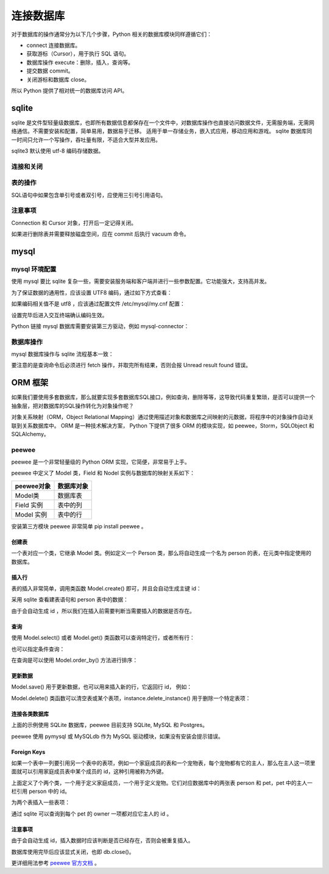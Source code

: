 连接数据库
============

对于数据库的操作通常分为以下几个步骤，Python 相关的数据库模块同样遵循它们：

- connect 连接数据库。
- 获取游标（Cursor），用于执行 SQL 语句。
- 数据库操作 execute：删除，插入，查询等。
- 提交数据 commit。
- 关闭游标和数据库 close。

所以 Python 提供了相对统一的数据库访问 API。

sqlite
----------

sqlite 是文件型轻量级数据库，也即所有数据信息都保存在一个文件中，对数据库操作也直接访问数据文件，无需服务端，无需网络通信。不需要安装和配置，简单易用，数据易于迁移。
适用于单一存储业务，嵌入式应用，移动应用和游戏。 sqlite 数据库同一时间只允许一个写操作，吞吐量有限，不适合大型并发应用。

sqlite3 默认使用 utf-8 编码存储数据。

连接和关闭
~~~~~~~~~~~~~

.. code-block:: python
  :linenos:
  :lineno-start: 0 
  
  import sqlite3
  
  # 连接数据库 
  conn = sqlite3.connect('sqlite.db')
  cursor = conn.cursor()
  
  print(type(conn).__name__)
  print(type(cursor).__name__)
  
  # 表操作和提交
  
  cursor.close() # 关闭游标
  conn.close()   # 关闭数据库 
  
  >>>
  Connection
  Cursor

表的操作
~~~~~~~~~~~~

SQL语句中如果包含单引号或者双引号，应使用三引号引用语句。 

.. code-block:: python
  :linenos:
  :lineno-start: 0 
  
  # 创建表
  cursor.execute('''create table test
                 (id      char(32) primary key not null,
                  name    text    not null,
                  age     int     not null);''')

  # 插入
  cursor.execute('''insert into test (id, name, age) values ('000', 'John', '23')''')
  cursor.execute('''insert into test (id, name, age) values ('001', 'Tom', '25')''')
  cursor.execute('''insert into test (id, name, age) values ('002', 'Jack', '29')''')

  cursor.execute('select * from test')
  
  print(cursor.fetchone()) # 从查询结果集中返回一条，无返回 None
  all = cursor.fetchall()  # 取查询结果集中所有行（如使用过fetchone，则返回其余行）无返回一个空列表。
  print (all)
  
  # 删除表
  cursor.execute('drop table test')
  conn.commit()
  
  # 返还磁盘空间，否则删除的空间只会插入空闲链表
  cursor.execute('vacuum') 

  cursor.close()
  conn.close()

  >>>
  ('000', 'John', 23)
  [('001', 'Tom', 25), ('002', 'Jack', 29)]


注意事项
~~~~~~~~~~

Connection 和 Cursor 对象，打开后一定记得关闭。

如果进行删除表并需要释放磁盘空间，应在 commit 后执行 vacuum 命令。

mysql
-----------

mysql 环境配置
~~~~~~~~~~~~~~~~~~~

使用 mysql 要比 sqlite 复杂一些，需要安装服务端和客户端并进行一些参数配置。它功能强大，支持高并发。

.. code-block:: python
  :linenos:
  :lineno-start: 0 
  
  # 如已配置过 mysql 环境，使用如下命令测试，应进入交互模式
  mysql -u root -p

  # 如果提示 host 无法解析，表示本机通信无法建立
  cat /etc/hostname  # 例如为 ubuntu，在 /etc/hosts 中添加 127.0.0.1 ubuntu
  
  # 以Ubuntu14.04 环境为例，杀死相关进程
  ps -A |grep mysql
  kill -9 xxxx
  
  # 删除安装包
  sudo apt-get remove mysql-*
  sudo rm -rf /usr/share/mysql/
  sudo rm -rf /etc/mysql/conf.d
  
  # 安装过程中会提示设置 root 密码
  sudo apt-get install mysql-server
  sudo apt-get install mysql-client
  
  # 查看运行状态
  sudo service mysql status
  # mysql start/running, process 12193
  
  # 如果没有运行则手动启动
  sudo service mysql start
  
为了保证数据的通用性，应该设置 UTF8 编码，通过如下方式查看：

.. code-block:: python
  :linenos:
  :lineno-start: 0 
  
  # 进入交互终端
  mysql -u root -p
  
  mysql> show variables like 'character_set%';
  +--------------------------+----------------------------+
  | Variable_name            | Value                      |
  +--------------------------+----------------------------+
  | character_set_client     | utf8                       |
  | character_set_connection | utf8                       |
  | character_set_database   | utf8                       |
  | character_set_filesystem | binary                     |
  | character_set_results    | utf8                       |
  | character_set_server     | utf8                       |
  | character_set_system     | utf8                       |
  | character_sets_dir       | /usr/share/mysql/charsets/ |
  +--------------------------+----------------------------+
  8 rows in set (0.00 sec)

如果编码相关值不是 utf8 ，应该通过配置文件 /etc/mysql/my.cnf 配置：

.. code-block:: python
  :linenos:
  :lineno-start: 0 
  
  [client] # client 字段下添加
  default-character-set = utf8
  
  [mysqld] # mysqld 字段下添加
  character-set-server = utf8

  sudo service mysql restart

  # 如果在更改配置文件后启动失败，查看日志文件，根据提示修改
  cat /var/log/mysql/error.log

设置完毕后进入交互终端确认编码生效。

Python 链接 mysql 数据库需要安装第三方驱动，例如 mysql-connector：

.. code-block:: python
  :linenos:
  :lineno-start: 0 
  
  pip install mysql-connector

数据库操作
~~~~~~~~~~~~~~~

mysql 数据库操作与 sqlite 流程基本一致：

.. code-block:: python
  :linenos:
  :lineno-start: 0 
  
  import mysql.connector
  
  # 如果数据库已经存在，可以直接指定  db='dbname' 参数
  conn = mysql.connector.connect(host='127.0.0.1', port=3306, user='root', 
                                 password='password', charset='utf8')
  cursor = conn.cursor()
  cursor.execute('show databases') # 查询数据库
  print(cursor.fetchall())         # 查询命令后必须进行 fetch 操作
  
  # 创建 test 数据库
  cursor.execute('create database if not exists test')
  cursor.execute('use test')
  
  try:
      cursor.execute('''create table test
                     (id      char(32) primary key not null,
                      name    test    not null,
                      age     int     not null);''')
  except:
      pass
  
  cursor.execute('''insert into test (id, name, age) values ('000', 'John', '23')''')
  cursor.execute('''insert into test (id, name, age) values ('001', 'Tom', '25')''')
  cursor.execute('''insert into test (id, name, age) values ('002', 'Jack', '29')''')
  
  cursor.execute('''select * from test''')
  
  # 查询一个结果
  print(cursor.fetchone())
  print(cursor.fetchall())
  
  conn.commit()
  cursor.close()
  conn.close()

要注意的是查询命令后必须进行 fetch 操作，并取完所有结果，否则会报 Unread result found 错误。

ORM 框架
---------------

如果我们要使用多套数据库，那么就要实现多套数据库SQL接口，例如查询，删除等等，这导致代码重复繁琐，是否可以提供一个抽象层，把对数据库的SQL操作转化为对象操作呢？

对象关系映射（ORM，Object Relational Mapping）通过使用描述对象和数据库之间映射的元数据，将程序中的对象操作自动关联到关系数据库中。
ORM 是一种技术解决方案， Python 下提供了很多 ORM 的模块实现，如 peewee，Storm，SQLObject 和 SQLAlchemy。

peewee
~~~~~~~~~~~~~~~~

peewee 是一个非常轻量级的 Python ORM 实现，它简便，非常易于上手。

peewee 中定义了 Model 类，Field 和 Nodel 实例与数据库的映射关系如下：

========== =====================
peewee对象 数据库对象
========== =====================
Model类    数据库表
Field 实例 表中的列
Model 实例 表中的行
========== =====================

安装第三方模块 peewee 非常简单 pip install peewee 。

创建表
`````````````````

一个表对应一个类，它继承 Model 类。例如定义一个 Person 类，那么将自动生成一个名为 person 的表，在元类中指定使用的数据库。

.. code-block:: python
  :linenos:
  :lineno-start: 0 
  
  from peewee import *

  db = SqliteDatabase('people.db')
  db.connect()  # 可选，无需显式连接数据库，但是要显式 close()
          
  class Person(Model):
      name = TextField()       # Field 对应列
      age = IntegerField()
      
      # 元类中指定连接的数据库，这里以Sqlite 数据库为例
      class Meta:
          database = db
  
  # 在 people.db 中自动创建名为 person 的表
  Person.create_table()

  # 同时创建多个表
  # database.create_tables([Person])
  
  # sqlite 命令查询表
  sqlite> .table
  person

插入行
````````````````````

表的插入非常简单，调用类函数 Model.create() 即可，并且会自动生成主键 id：

.. code-block:: python
  :linenos:
  :lineno-start: 0 

  def print_person(item):
      print(item.id, item.name, item.age)
  
  # Person() 实例对应行
  grandma = Person.create(name='Grandma', age = 60)
  grandpa = Person.create(name='Grandpa', age = 62)
  
  print_person(grandma)
  print_person(grandpa)
  
  >>>
  1 Grandma 60
  2 Grandpa 62

采用 sqlite 查看建表语句和 person 表中的数据：

.. code-block:: sh
  :linenos:
  :lineno-start: 0 

  sqlite> .schema person
  CREATE TABLE "person" ("id" INTEGER NOT NULL PRIMARY KEY, 
                         "name" DATE NOT NULL, "age" INTEGER NOT NULL);

  sqlite> select * from person;
  1|Grandma|60
  2|Grandpa|62

由于会自动生成 id ，所以我们在插入前需要判断当需要插入的数据是否存在。

查询
``````````

使用 Model.select() 或者 Model.get() 类函数可以查询特定行，或者所有行：

.. code-block:: python
  :linenos:
  :lineno-start: 0 
  
  person = Person.select().where(Person.name == 'Grandma').get()
  print_person(person)
  
  >>>
  1 Grandma 60
  
  # 简化的查询方法
  person = Person.get(Person.name == 'Grandma')
  print_person(person)
  
  >>>
  1 Grandma
  
  # 查询所有行
  for person in Person.select():
      print_person(person)
  
  >>>
  1 Grandma 60
  2 Grandpa 62

也可以指定条件查询：

.. code-block:: python
  :linenos:
  :lineno-start: 0 
  
  for person in Person.filter(Person.id > 1):
      print_person(person)

在查询是可以使用 Model.order_by() 方法进行排序：

.. code-block:: python
  :linenos:
  :lineno-start: 0 
  
  for person in Person.select().order_by(Person.name):
      print_person(person)

更新数据
```````````

Model.save() 用于更新数据，也可以用来插入新的行，它返回行 id， 例如：

.. code-block:: python
  :linenos:
  :lineno-start: 0 
  
  # 更新 id 为 1 的行
  p = Person(name='Mother', age=28)
  p.id = 1
  p.save()

  # 添加新行
  father = Person(name='Father', age=30)
  id = father.save()
  print(id)

  # 更新 Father 行的 age 信息
  father = Person.get(Person.name == 'Father')
  father.age = 32
  id = father.save()
  print(id)
  
  >>>
  2
  2

Model.delete() 类函数可以清空表或某个表项，instance.delete_instance() 用于删除一个特定表项：
 
.. code-block:: python
  :linenos:
  :lineno-start: 0 

  # 选择删除，成功返回 1，否则返回 0
  Person.delete().where(Person.name == 'father').execute()
  
  # 清空 Person 表项
  Person.delete().execute()

  # 已实例化的数据删除
  father = Person.get(Person.id == 3)
  id = father.delete_instance()
  print(id)

  >>>
  2

连接各类数据库
````````````````

上面的示例使用 SQLite 数据库，peewee 目前支持 SQLite, MySQL 和 Postgres。

.. code-block:: python
  :linenos:
  :lineno-start: 0 
   
  # SQLite 数据库，支持外键，启用 WAL 日志模式，缓存64MB
  sqlite_db = SqliteDatabase('test.db', pragmas={
                             'foreign_keys': 1, 
                             'journal_mode': 'wal',
                             'cache_size': -1024 * 64})
  
  # 连接 MySQL 数据库 dbname
  mysql_db = MySQLDatabase('dbname', user='username', password='password',
                           host='127.0.0.1', port=3306)
  
  # 连接 Postgres 数据库
  pg_db = PostgresqlDatabase('dbname', user='username', password='password',
                             host='127.0.0.1', port=5432)


peewee 使用 pymysql 或 MySQLdb 作为 MySQL 驱动模块，如果没有安装会提示错误。

Foreign Keys
````````````````

如果一个表中一列要引用另一个表中的表项，例如一个家庭成员的表和一个宠物表，每个宠物都有它的主人，那么在主人这一项里面就可以引用家庭成员表中某个成员的 id，这种引用被称为外键。

.. code-block:: python
  :linenos:
  :lineno-start: 0 
  
  db = SqliteDatabase('people.db')
  
  class Person(Model):
      name = CharField()
      birthday = DateField()

      class Meta:
          database = db
          
  class Pet(Model):
    name = CharField()
    animal_type = CharField()
    
    # 定义外键
    owner = ForeignKeyField(Person, backref='pets')

    class Meta:
        database = db 

    # 创建 person 和 pet 表
    db.create_tables([Person, Pet])
    
上面定义了个两个类，一个用于定义家庭成员，一个用于定义宠物。它们对应数据库中的两张表 person 和 pet，pet 中的主人一栏引用 person 中的 id。

为两个表插入一些表项：

.. code-block:: python
  :linenos:
  :lineno-start: 0 
  
  bob = Person.create(name='Bob', age=60)
  herb = Person.create(name='Herb', age=30)
  
  bob_kitty = Pet.create(owner=bob, name='Kitty', animal_type='cat')
  herb_fido = Pet.create(owner=herb, name='Fido', animal_type='dog')
  herb_mittens = Pet.create(owner=herb, name='Mittens', animal_type='cat')

  sqlite> select * from person;
  1|Bob|60
  2|Herb|30
  sqlite> select * from pet;
  1|1|Kitty|cat
  2|2|Fido|dog
  3|2|Mittens|cat

通过 sqlite 可以查询到每个 pet 的 owner 一项都对应它主人的 id 。

.. code-block:: python
  :linenos:
  :lineno-start: 0 
  
  query = Pet.select().where(Pet.animal_type == 'cat')
  for pet in query:
      print(pet.name, pet.owner.name)

  >>>
  Kitty Bob
  Mittens Herb

注意事项
```````````````

由于会自动生成 id，插入数据时应该判断是否已经存在，否则会被重复插入。

数据库使用完毕后应该显式关闭，也即  db.close()。

更详细用法参考 `peewee 官方文档 <http://docs.peewee-orm.com/en/latest/index.html>`_ 。
